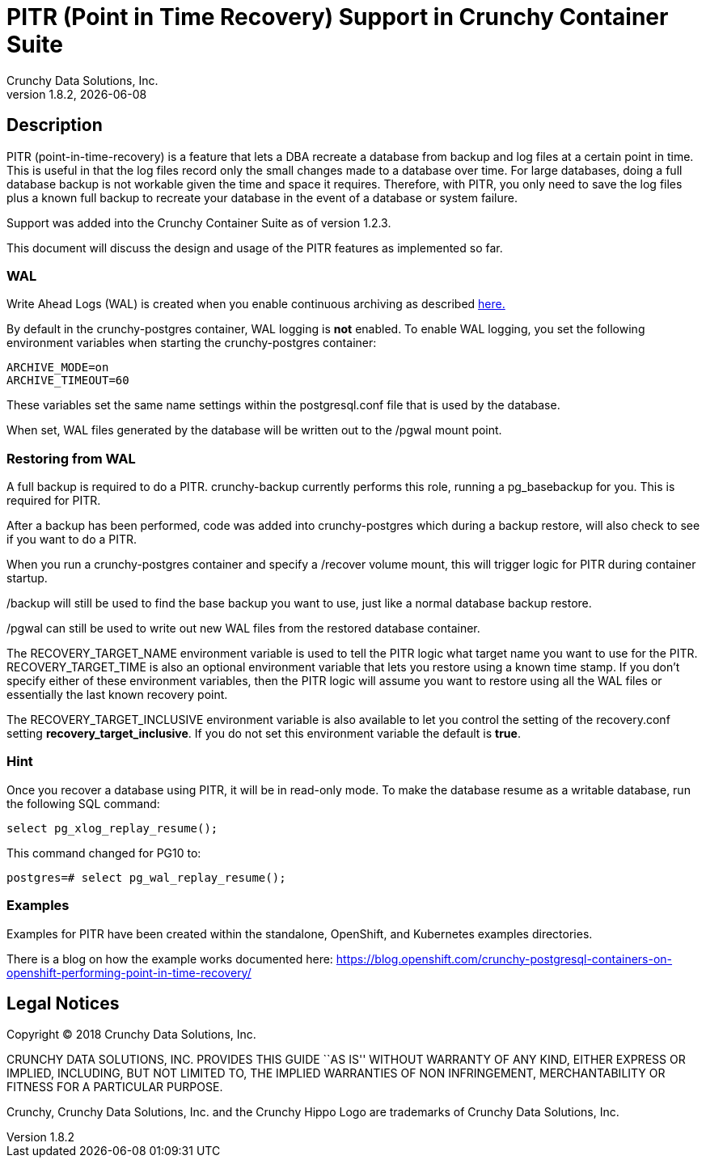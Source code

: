 = PITR (Point in Time Recovery) Support in Crunchy Container Suite
Crunchy Data Solutions, Inc.
v1.8.2, {docdate}
:title-logo-image: image:images/crunchy_logo.png["CrunchyData Logo",align="center",scaledwidth="80%"]

== Description

PITR (point-in-time-recovery) is a feature that lets a DBA
recreate a database from backup and log files at a certain
point in time.  This is useful in that the log files record
only the small changes made to a database over time.  For
large databases, doing a full database backup is not workable
given the time and space it requires.  Therefore, with PITR,
you only need to save the log files plus a known full backup
to recreate your database in the event of a database or system
failure.

Support was added into the Crunchy Container Suite as of version 1.2.3.

This document will discuss the design and usage of the PITR features
as implemented so far.

=== WAL

Write Ahead Logs (WAL) is created when you enable continuous archiving
as described link:https://www.postgresql.org/docs/9.5/static/continuous-archiving.html[here.]

By default in the crunchy-postgres container, WAL logging is *not* enabled.
To enable WAL logging, you set the following environment variables
when starting the crunchy-postgres container:
....
ARCHIVE_MODE=on
ARCHIVE_TIMEOUT=60
....

These variables set the same name settings within the postgresql.conf
file that is used by the database.

When set, WAL files generated by the database will be written
out to the /pgwal mount point.

=== Restoring from WAL

A full backup is required to do a PITR.  crunchy-backup currently
performs this role, running a pg_basebackup for you.  This is required
for PITR.

After a backup has been performed, code was added into crunchy-postgres
which during a backup restore, will also check to see if you want
to do a PITR.

When you run a crunchy-postgres container and specify
a /recover volume mount, this will trigger logic for PITR
during container startup.

/backup will still be used to find the base backup you want to use, just
like a normal database backup restore.

/pgwal can still be used to write out new WAL files from the
restored database container.

The RECOVERY_TARGET_NAME environment variable is used to tell the PITR
logic what target name you want to use for the PITR.  RECOVERY_TARGET_TIME
is also an optional environment variable that lets you restore
using a known time stamp.  If you don't specify either of these
environment variables, then the PITR logic will assume you want to
restore using all the WAL files or essentially the last known recovery point.

The RECOVERY_TARGET_INCLUSIVE environment variable is also available to
let you control the setting of the recovery.conf setting *recovery_target_inclusive*.  If you do not set this environment variable the default is *true*.


=== Hint

Once you recover a database using PITR, it will be in read-only mode.  To
make the database resume as a writable database, run the following
SQL command:
....
select pg_xlog_replay_resume();
....

This command changed for PG10 to:
....
postgres=# select pg_wal_replay_resume();
....

=== Examples

Examples for PITR have been created within the standalone, OpenShift,
and Kubernetes examples directories.


There is a blog on how the example works documented here:
https://blog.openshift.com/crunchy-postgresql-containers-on-openshift-performing-point-in-time-recovery/

== Legal Notices

Copyright © 2018 Crunchy Data Solutions, Inc.

CRUNCHY DATA SOLUTIONS, INC. PROVIDES THIS GUIDE ``AS IS'' WITHOUT WARRANTY OF ANY KIND, EITHER EXPRESS OR IMPLIED, INCLUDING, BUT NOT LIMITED TO, THE IMPLIED WARRANTIES OF NON INFRINGEMENT, MERCHANTABILITY OR FITNESS FOR A PARTICULAR PURPOSE.

Crunchy, Crunchy Data Solutions, Inc. and the Crunchy Hippo Logo are trademarks of Crunchy Data Solutions, Inc.
